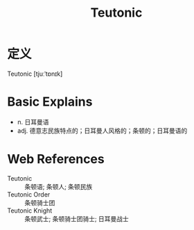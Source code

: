 #+title: Teutonic
#+roam_tags:英语单词

* 定义
  
Teutonic [tjuːˈtɒnɪk]

* Basic Explains
- n. 日耳曼语
- adj. 德意志民族特点的；日耳曼人风格的；条顿的；日耳曼语的

* Web References
- Teutonic :: 条顿语; 条顿人; 条顿民族
- Teutonic Order :: 条顿骑士团
- Teutonic Knight :: 条顿武士; 条顿骑士团骑士; 日耳曼战士
